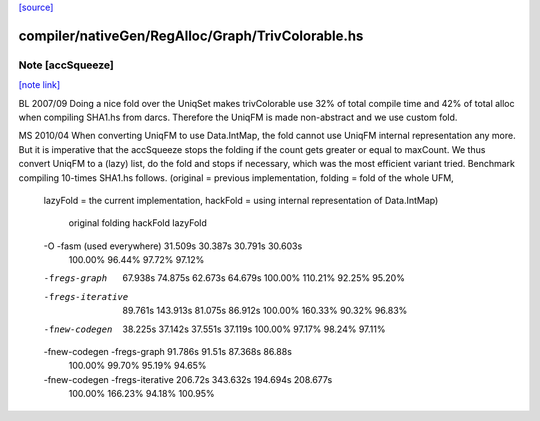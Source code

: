 `[source] <https://gitlab.haskell.org/ghc/ghc/tree/master/compiler/nativeGen/RegAlloc/Graph/TrivColorable.hs>`_

compiler/nativeGen/RegAlloc/Graph/TrivColorable.hs
==================================================


Note [accSqueeze]
~~~~~~~~~~~~~~~~~

`[note link] <https://gitlab.haskell.org/ghc/ghc/tree/master/compiler/nativeGen/RegAlloc/Graph/TrivColorable.hs#L70>`__

BL 2007/09
Doing a nice fold over the UniqSet makes trivColorable use
32% of total compile time and 42% of total alloc when compiling SHA1.hs from darcs.
Therefore the UniqFM is made non-abstract and we use custom fold.

MS 2010/04
When converting UniqFM to use Data.IntMap, the fold cannot use UniqFM internal
representation any more. But it is imperative that the accSqueeze stops
the folding if the count gets greater or equal to maxCount. We thus convert
UniqFM to a (lazy) list, do the fold and stops if necessary, which was
the most efficient variant tried. Benchmark compiling 10-times SHA1.hs follows.
(original = previous implementation, folding = fold of the whole UFM,
 lazyFold = the current implementation,
 hackFold = using internal representation of Data.IntMap)

                                 original  folding   hackFold  lazyFold
 -O -fasm (used everywhere)      31.509s   30.387s   30.791s   30.603s
                                 100.00%   96.44%    97.72%    97.12%
 -fregs-graph                    67.938s   74.875s   62.673s   64.679s
                                 100.00%   110.21%   92.25%    95.20%
 -fregs-iterative                89.761s   143.913s  81.075s   86.912s
                                 100.00%   160.33%   90.32%    96.83%
 -fnew-codegen                   38.225s   37.142s   37.551s   37.119s
                                 100.00%   97.17%    98.24%    97.11%
 -fnew-codegen -fregs-graph      91.786s   91.51s    87.368s   86.88s
                                 100.00%   99.70%    95.19%    94.65%
 -fnew-codegen -fregs-iterative  206.72s   343.632s  194.694s  208.677s
                                 100.00%   166.23%   94.18%    100.95%

